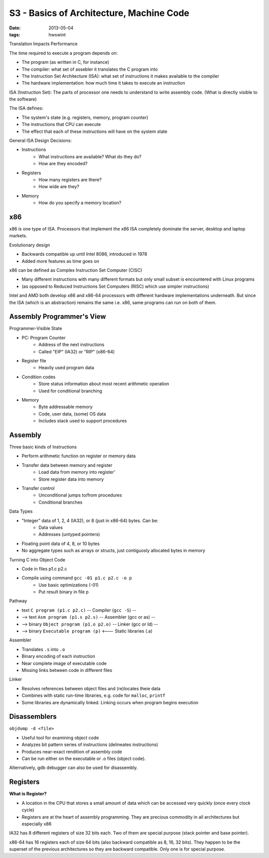 S3 - Basics of Architecture, Machine Code
=========================================

:date: 2013-05-04
:tags: hwswint


Translation Impacts Performance

The time required to execute a program depends on:

- The program (as written in C, for instance)
- The compiler: what set of assebler it translates the C program into
- The Instruction Set Architecture (ISA): what set of instructions it makes available to the compiler
- The hardware implementation: how much time it takes to execute an instruction

ISA (Instruction Set): The parts of processor one needs to understand to write assembly code. (What is directly visible to the software)

The ISA defines:

- The system's state (e.g. registers, memory, program counter)
- The instructions that CPU can execute
- The effect that each of these instructions will have on the system state

General ISA Design Decisions:

- Instructions
	- What instructions are available? What do they do?
	- How are they encoded?
- Registers
	- How many registers are there?
	- How wide are they?
- Memory
	- How do you specify a memory location?

x86
---

x86 is one type of ISA. Processors that implement the x86 ISA completely dominate the server, desktop and laptop markets.

Evolutionary design

- Backwards compatible up until Intel 8086, introduced in 1978
- Added more features as time goes on

x86 can be defined as Complex Instruction Set Computer (CISC)

- Many different instructions with many different formats but only small subset is encountered with Linux programs
- (as opposed to Reduced Instructions Set Computers (RISC) which use simpler instructions)

Intel and AMD both develop x86 and x86-64 processors with different hardware implementations underneath. But since the ISA (which is an abstraction) remains the same i.e. x86, same programs can run on both of them.


Assembly Programmer's View
--------------------------

Programmer-Visible State

- PC: Program Counter
	- Address of the next instructions
	- Called "EIP" (IA32) or "RIP" (x86-64)
- Register file
	- Heavily used program data
- Condition codes
	- Store status information about most recent arithmetic operation
	- Used for conditional branching
- Memory
	- Byte addressable memory
	- Code, user data, (some) OS data
	- Includes stack used to support procedures


Assembly
--------

Three basic kinds of Instructions

- Perform arithmetic function on register or memory data
- Transfer data between memory and register
	- Load data from memory into register'
	- Store register data into memory
- Transfer control
	- Unconditional jumps to/from procedures
	- Conditional branches

Data Types

- "Integer" data of 1, 2, 4 (IA32), or 8 (just in x86-64) bytes. Can be:
	- Data values
	- Addresses (untyped pointers)
- Floating point data of 4, 8, or 10 bytes
- No aggregate types such as arrays or structs, just contiguosly allocated bytes in memory

Turning C into Object Code

- Code in files p1.c p2.c
- Compile using command ``gcc -01 p1.c p2.c -o p``
	- Use basic optimizations (-01)
	- Put result binary in file p

Pathway

- text ``C program (p1.c p2.c)`` -- Compiler (``gcc -S``) --
- --> text ``Asm program (p1.s p2.s)`` -- Assembler (gcc or as) --
- --> binary ``Object program (p1.o p2.o)`` -- Linker (gcc or ld) --
- --> binary ``Executable program (p)`` <--- Static libraries (.a)

Assembler

- Translates ``.s`` into ``.o``
- Binary encoding of each instruction
- Near complete image of executable code
- Missing links between code in different files

Linker

- Resolves references between object files and (re)locates theie data
- Combines with static run-time libraries, e.g. code for ``malloc``, ``printf``
- Some libraries are dynamically linked. Linking occurs when program begins execution


Disassemblers
-------------

``objdump -d <file>``

- Useful tool for examining object code
- Analyzes bit pattern series of instructions (delineates instructions)
- Produces near-exact rendition of assembly code
- Can be run either on the executable or .o files (object code).

Alternatively, gdb debugger can also be used for disassembly.


Registers
---------

**What is Register?**

- A location in the CPU that stores a small amount of data which can be accessed very quickly (once every clock cycle)
- Registers are at the heart of assembly programming. They are precious commodity in all architectures but especially x86


IA32 has 8 different registers of size 32 bits each. Two of them are special purpose (stack pointer and base pointer).

x86-64 has 16 registers each of size 64 bits (also backward compatible as 8, 16, 32 bits). They happen to be the superset of the previous architectures so they are backward compatible. Only one is for special purpose.
